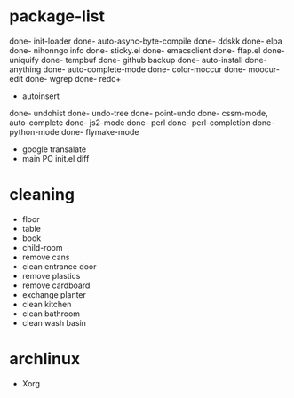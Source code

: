 * package-list
done- init-loader 
done- auto-async-byte-compile
done- ddskk
done- elpa
done- nihonngo info
done- sticky.el
done- emacsclient
done- ffap.el
done- uniquify
done- tempbuf
done- github backup
done- auto-install
done- anything
done- auto-complete-mode
done- color-moccur
done- moocur-edit
done- wgrep
done- redo+
- autoinsert
done- undohist
done- undo-tree
done- point-undo
done- cssm-mode, auto-complete
done- js2-mode
done- perl
done- perl-completion
done- python-mode
done- flymake-mode
- google transalate
- main PC init.el diff
* cleaning
- floor
- table
- book
- child-room
- remove cans
- clean entrance door
- remove plastics
- remove cardboard
- exchange planter
- clean kitchen
- clean bathroom
- clean wash basin
* archlinux
- Xorg
